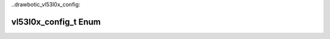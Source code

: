 ..drawbotic_vl53l0x_config:

vl53l0x_config_t Enum
=====================

.. doxygenenum:: vl53l0x_config_t
    :project: Drawbotic-Arduino
